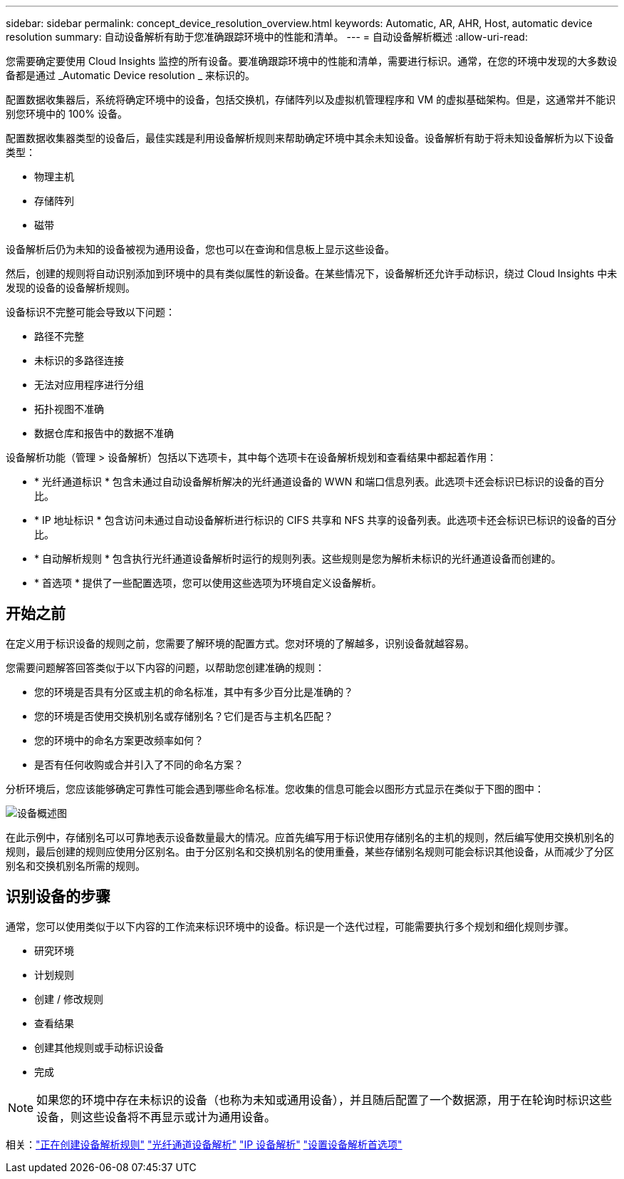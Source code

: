 ---
sidebar: sidebar 
permalink: concept_device_resolution_overview.html 
keywords: Automatic, AR, AHR, Host, automatic device resolution 
summary: 自动设备解析有助于您准确跟踪环境中的性能和清单。 
---
= 自动设备解析概述
:allow-uri-read: 


[role="lead"]
您需要确定要使用 Cloud Insights 监控的所有设备。要准确跟踪环境中的性能和清单，需要进行标识。通常，在您的环境中发现的大多数设备都是通过 _Automatic Device resolution _ 来标识的。

配置数据收集器后，系统将确定环境中的设备，包括交换机，存储阵列以及虚拟机管理程序和 VM 的虚拟基础架构。但是，这通常并不能识别您环境中的 100% 设备。

配置数据收集器类型的设备后，最佳实践是利用设备解析规则来帮助确定环境中其余未知设备。设备解析有助于将未知设备解析为以下设备类型：

* 物理主机
* 存储阵列
* 磁带


设备解析后仍为未知的设备被视为通用设备，您也可以在查询和信息板上显示这些设备。

然后，创建的规则将自动识别添加到环境中的具有类似属性的新设备。在某些情况下，设备解析还允许手动标识，绕过 Cloud Insights 中未发现的设备的设备解析规则。

设备标识不完整可能会导致以下问题：

* 路径不完整
* 未标识的多路径连接
* 无法对应用程序进行分组
* 拓扑视图不准确
* 数据仓库和报告中的数据不准确


设备解析功能（管理 > 设备解析）包括以下选项卡，其中每个选项卡在设备解析规划和查看结果中都起着作用：

* * 光纤通道标识 * 包含未通过自动设备解析解决的光纤通道设备的 WWN 和端口信息列表。此选项卡还会标识已标识的设备的百分比。
* * IP 地址标识 * 包含访问未通过自动设备解析进行标识的 CIFS 共享和 NFS 共享的设备列表。此选项卡还会标识已标识的设备的百分比。
* * 自动解析规则 * 包含执行光纤通道设备解析时运行的规则列表。这些规则是您为解析未标识的光纤通道设备而创建的。
* * 首选项 * 提供了一些配置选项，您可以使用这些选项为环境自定义设备解析。




== 开始之前

在定义用于标识设备的规则之前，您需要了解环境的配置方式。您对环境的了解越多，识别设备就越容易。

您需要问题解答回答类似于以下内容的问题，以帮助您创建准确的规则：

* 您的环境是否具有分区或主机的命名标准，其中有多少百分比是准确的？
* 您的环境是否使用交换机别名或存储别名？它们是否与主机名匹配？


* 您的环境中的命名方案更改频率如何？
* 是否有任何收购或合并引入了不同的命名方案？


分析环境后，您应该能够确定可靠性可能会遇到哪些命名标准。您收集的信息可能会以图形方式显示在类似于下图的图中：

image:Device_Resolution_Venn.png["设备概述图"]

在此示例中，存储别名可以可靠地表示设备数量最大的情况。应首先编写用于标识使用存储别名的主机的规则，然后编写使用交换机别名的规则，最后创建的规则应使用分区别名。由于分区别名和交换机别名的使用重叠，某些存储别名规则可能会标识其他设备，从而减少了分区别名和交换机别名所需的规则。



== 识别设备的步骤

通常，您可以使用类似于以下内容的工作流来标识环境中的设备。标识是一个迭代过程，可能需要执行多个规划和细化规则步骤。

* 研究环境
* 计划规则
* 创建 / 修改规则
* 查看结果
* 创建其他规则或手动标识设备
* 完成



NOTE: 如果您的环境中存在未标识的设备（也称为未知或通用设备），并且随后配置了一个数据源，用于在轮询时标识这些设备，则这些设备将不再显示或计为通用设备。

相关：link:task_device_resolution_rules.html["正在创建设备解析规则"]
link:task_device_resolution_fibre_channel.html["光纤通道设备解析"]
link:task_device_resolution_ip.html["IP 设备解析"]
link:task_device_resolution_preferences.html["设置设备解析首选项"]
